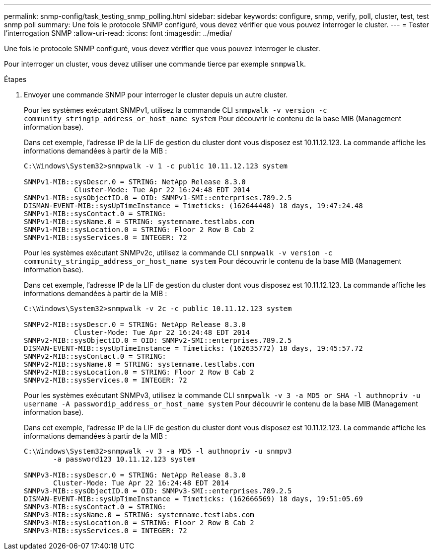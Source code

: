 ---
permalink: snmp-config/task_testing_snmp_polling.html 
sidebar: sidebar 
keywords: configure, snmp, verify, poll, cluster, test, test snmp poll 
summary: Une fois le protocole SNMP configuré, vous devez vérifier que vous pouvez interroger le cluster. 
---
= Tester l'interrogation SNMP
:allow-uri-read: 
:icons: font
:imagesdir: ../media/


[role="lead"]
Une fois le protocole SNMP configuré, vous devez vérifier que vous pouvez interroger le cluster.

Pour interroger un cluster, vous devez utiliser une commande tierce par exemple `snmpwalk`.

.Étapes
. Envoyer une commande SNMP pour interroger le cluster depuis un autre cluster.
+
Pour les systèmes exécutant SNMPv1, utilisez la commande CLI `snmpwalk -v version -c community_stringip_address_or_host_name system` Pour découvrir le contenu de la base MIB (Management information base).

+
Dans cet exemple, l'adresse IP de la LIF de gestion du cluster dont vous disposez est 10.11.12.123. La commande affiche les informations demandées à partir de la MIB :

+
[listing]
----
C:\Windows\System32>snmpwalk -v 1 -c public 10.11.12.123 system

SNMPv1-MIB::sysDescr.0 = STRING: NetApp Release 8.3.0
            Cluster-Mode: Tue Apr 22 16:24:48 EDT 2014
SNMPv1-MIB::sysObjectID.0 = OID: SNMPv1-SMI::enterprises.789.2.5
DISMAN-EVENT-MIB::sysUpTimeInstance = Timeticks: (162644448) 18 days, 19:47:24.48
SNMPv1-MIB::sysContact.0 = STRING:
SNMPv1-MIB::sysName.0 = STRING: systemname.testlabs.com
SNMPv1-MIB::sysLocation.0 = STRING: Floor 2 Row B Cab 2
SNMPv1-MIB::sysServices.0 = INTEGER: 72
----
+
Pour les systèmes exécutant SNMPv2c, utilisez la commande CLI `snmpwalk -v version -c community_stringip_address_or_host_name system` Pour découvrir le contenu de la base MIB (Management information base).

+
Dans cet exemple, l'adresse IP de la LIF de gestion du cluster dont vous disposez est 10.11.12.123. La commande affiche les informations demandées à partir de la MIB :

+
[listing]
----
C:\Windows\System32>snmpwalk -v 2c -c public 10.11.12.123 system

SNMPv2-MIB::sysDescr.0 = STRING: NetApp Release 8.3.0
            Cluster-Mode: Tue Apr 22 16:24:48 EDT 2014
SNMPv2-MIB::sysObjectID.0 = OID: SNMPv2-SMI::enterprises.789.2.5
DISMAN-EVENT-MIB::sysUpTimeInstance = Timeticks: (162635772) 18 days, 19:45:57.72
SNMPv2-MIB::sysContact.0 = STRING:
SNMPv2-MIB::sysName.0 = STRING: systemname.testlabs.com
SNMPv2-MIB::sysLocation.0 = STRING: Floor 2 Row B Cab 2
SNMPv2-MIB::sysServices.0 = INTEGER: 72
----
+
Pour les systèmes exécutant SNMPv3, utilisez la commande CLI `snmpwalk -v 3 -a MD5 or SHA -l authnopriv -u username -A passwordip_address_or_host_name system` Pour découvrir le contenu de la base MIB (Management information base).

+
Dans cet exemple, l'adresse IP de la LIF de gestion du cluster dont vous disposez est 10.11.12.123. La commande affiche les informations demandées à partir de la MIB :

+
[listing]
----
C:\Windows\System32>snmpwalk -v 3 -a MD5 -l authnopriv -u snmpv3
       -a password123 10.11.12.123 system

SNMPv3-MIB::sysDescr.0 = STRING: NetApp Release 8.3.0
       Cluster-Mode: Tue Apr 22 16:24:48 EDT 2014
SNMPv3-MIB::sysObjectID.0 = OID: SNMPv3-SMI::enterprises.789.2.5
DISMAN-EVENT-MIB::sysUpTimeInstance = Timeticks: (162666569) 18 days, 19:51:05.69
SNMPv3-MIB::sysContact.0 = STRING:
SNMPv3-MIB::sysName.0 = STRING: systemname.testlabs.com
SNMPv3-MIB::sysLocation.0 = STRING: Floor 2 Row B Cab 2
SNMPv3-MIB::sysServices.0 = INTEGER: 72
----

